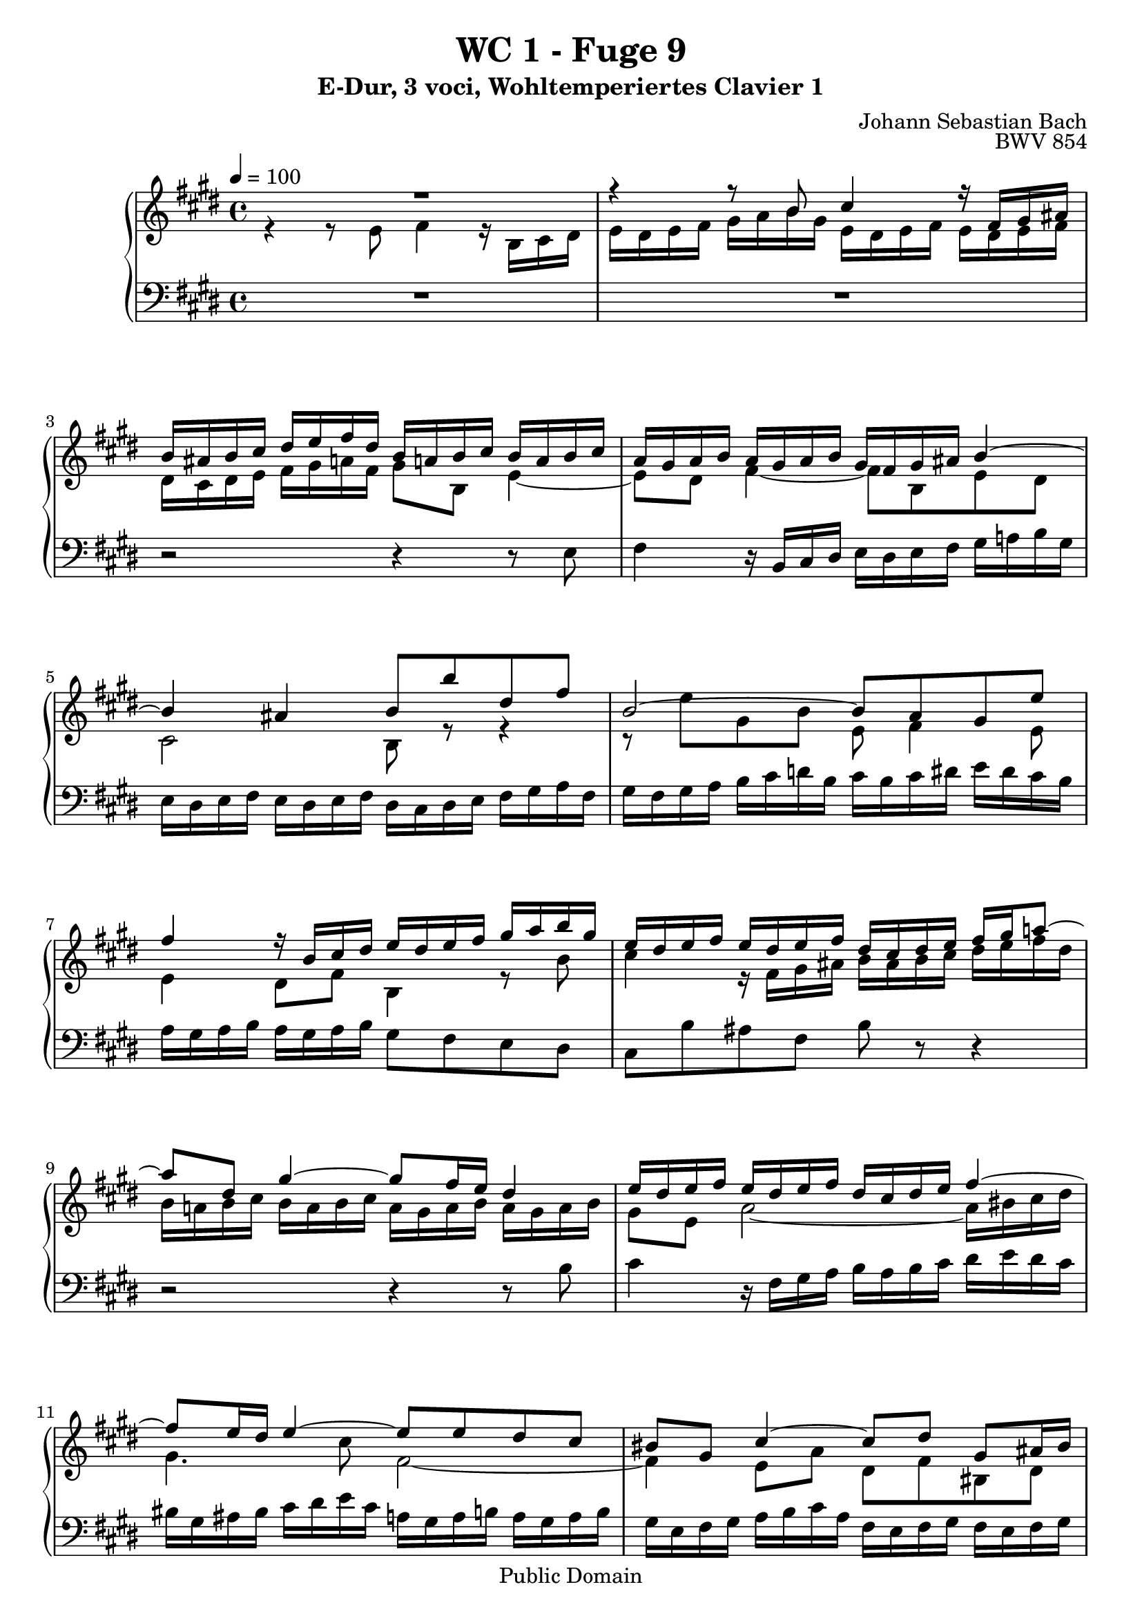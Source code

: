%\version "2.22.2"
%\language "deutsch"

\header {
  title = "WC 1 - Fuge 9"
  subtitle = "E-Dur, 3 voci, Wohltemperiertes Clavier 1"
  composer = "Johann Sebastian Bach"
  opus = "BWV 854"
  copyright = "Public Domain"
  tagline = ""
}

global = {
  \key e \major
  \time 4/4
  \tempo 4 = 100}


preambleUp = {\clef treble \global}
preambleDown = {\clef bass \global}

soprano = \relative c'' {
  \global
  
  R1 | % m. 1
  r4 r8 b cis4 r16 fis, gis ais | % m. 2
  b16 ais b cis dis e fis dis b a! b cis b a b cis | % m. 3
  a16 gis a b a gis a b gis fis gis ais b4~ | % m. 4 
  b4 ais b8 b' dis, fis | % m. 5
  b,2~ b8 a gis e' | % m. 6
  fis4 r16 b, cis dis e dis e fis gis a b gis | % m. 7
  e16 dis e fis e dis e fis dis cis dis e fis gis a!8~ | % m. 8
  a dis, gis4~ gis8 fis16 e dis4 | % m. 9
  e16 dis e fis e dis e fis dis cis dis e fis4~ | % m. 10
  fis8 e16 dis e4~ e8 e dis cis | % m. 11
  bis8 gis cis4~ cis8 dis gis, ais16 bis | % m. 12
  cis16 bis cis dis e fis gis e cis b! cis dis cis b cis dis | % m. 13
  b16 ais b cis dis e fis dis b a! b cis b a b cis | % m. 14
  a16 gis a b cis dis e cis dis cis dis e fis gis a fis | % m. 15
  gis16 fis e dis cis b a gis fis gis a fis dis8 gis | % m. 16
  e8 gis cis b! e16 dis cis b a4~ | % m. 17
  a8 dis, a' gis cis16 b a gis fis4~ | % m. 18
  fis8 e16 dis e fis gis e cis gis' fis e dis8 r | % m. 19
  r16 b cis dis e fis gis e cis'4 r16 fis, gis ais | % m. 20
  b16 ais b cis dis e fis gis a,! gis a b a gis a b | % m. 21
  gis16 fis gis a b cis d!8~ d cis16 b cis4~ | % m. 22
  cis4 b r b~ | % m. 23
  b4 a r a~ | % m. 24
  a4 gis8 e' fis4 r16 b, cis dis | % m. 25
  e16 dis e fis gis a b gis a gis a b a gis a b | % m. 26
  gis16 fis gis a gis fis e dis cis b cis d! cis b cis d | % m. 27
  b16 cis dis! b e2 dis4 | % m. 28
  e1 \fermata \bar "|." | % m. 29
  
}

mezzo = \relative c' {
  \global
  
  r4 r8 e fis4 r16 b, cis dis | % m. 1
  e16 dis e fis gis a b gis e dis e fis e dis e fis | % m. 2
  dis16 cis dis e fis gis a! fis gis8 b, e4~ | % m. 3
  e8 dis fis4~ fis8 b, e dis | % m. 4
  cis2 b8 r r4 | % m. 5
  r8 e' gis, b e, fis4 e8 | % m. 6
  e4 dis8 fis b,4 r8 b' | % m. 7
  cis4 r16 fis, gis ais b ais b cis dis e fis dis | % m. 8
  b16 a! b cis b a b cis a gis a b a gis a b | % m. 9
  gis8 e a2~ a16 bis cis dis | % m. 10
  gis,4. cis8 fis,2~ | % m. 11
  fis4 e8 a dis, fis bis, dis | % m. 12
  gis, r r4 r \clef bass ais~ | % m. 13
  ais4 gis r gis~ | % m. 14
  gis4 fis r fis~ | % m. 15
  fis4 e8 cis' dis4 r16 gis, ais bis | % m. 16
  \clef treble cis16 bis cis dis e fis gis e cis b! cis dis cis b cis dis | % m. 17
  b16 gis a b cis dis e cis a gis a b a gis a b | % m. 18
  gis16 fis gis a gis8 b~ b a16 gis a cis b a | % m. 19
  gis8 r r4 r2 | % m. 20
  r4 r8 e' fis4 r16 b, cis dis | % m. 21
  e16 dis e fis gis a b gis e dis! e fis e dis e fis | % m. 22
  dis16 cis dis e fis gis a fis d! cis d e d cis d e | % m. 23
  cis16 b cis d! e fis gis e cis b cis d cis b cis d | % m. 24
  b16 a b cis b a b cis a gis a b a gis a b | % m. 25
  \clef bass gis8 b e, gis~ gis fis~ fis4 | % m. 26
  fis4 e e8 \clef treble e' a4~ | % m. 27
  a4 gis16 e fis gis a b cis8~ cis16 cis b a | % m. 28
  gis1 \fermata \bar "|." | % m. 29
  
}

bass = \relative c {
  \global
  
  R1 | % m. 1
  R1 | % m. 2
  r2 r4 r8 e | % m. 3
  fis4 r16 b, cis dis e dis e fis gis a! b gis | % m. 4
  e16 dis e fis e dis e fis dis cis dis e fis gis a fis | % m. 5
  gis16 fis gis a b cis d! b cis b cis dis e dis cis b | % m. 6
  a16 gis a b a gis a b gis8 fis e dis | % m. 7
  cis8 b' ais fis b r r4 | % m. 8
  r2 r4 r8 b | % m. 9
  cis4 r16 fis, gis a b a b cis dis e dis cis | % m. 10
  bis16 gis ais bis cis dis e cis a! gis a b! a gis a b | % m. 11
  gis16 e fis gis a b cis a fis e fis gis fis e fis gis | % m. 12
  e8 dis cis e ais, gis' fisis dis | % m. 13
  gis,8ais b ais gis fis' eis cis | % m. 14
  fis,8 gis a gis fis e' dis cis | % m. 15
  bis8 gis a e' fis16 e fis8 gis gis, | % m. 16
  cis8 r r4 r2 | % m. 17
  R1 | % m. 18
  r4 r8 e fis4 r16 b, cis dis | % m. 19
  e16 dis e fis gis a b gis e dis e fis e dis e fis | % m. 20
  dis8 fis b, e~ e8 dis16 cis dis8 b' | % m. 21
  cis4 r8 gis a gis a e | % m. 22
  fis8 dis gis fis e fis gis e | % m. 23
  a8 b cis b a e fis cis | % m. 24
  dis8 b e2 dis4~ | % m. 25
  dis4 cis <<
    { fis,8. cis'16 dis8 b }
    \new Staff \with { 
    \clef bass
    \remove "Time_signature_engraver"
    \remove "Accidental_engraver"
    alignBelowContext = #"bass"
    fontSize = #-3
      \override StaffSymbol.staff-space = #(magstep -3)
      \override StaffSymbol.thickness = #(magstep -3)
      firstClef = ##f
    } { fis8. e'16 dis8 b }
  >> | % m. 26
  e8 b cis gis a8. e16 fis8 cis | % m. 27
  dis8 b'' cis4 r16 fis, gis a b8 b, | % m. 28
  e,1 \fermata \bar "|." | % m. 29
   
}





\score {
  \new PianoStaff <<
    %\set PianoStaff.instrumentName = #"Piano  "
    \new Staff = "upper" \relative c' {\preambleUp
  <<
  \new Voice = "s" { \voiceOne \soprano }
  \\
  \new Voice ="m" { \voiceTwo \mezzo }
  >>
}
    \new Staff = "lower" \relative c {\preambleDown
     \new Voice = "b" { \bass }
}
  >>
  \layout { }
}

\score {
  \new PianoStaff <<
   \new Staff = "upper" \relative c' {\preambleUp
  <<
  \new Voice = "s" { \voiceOne \soprano }
  \\
  \new Voice = "m" { \voiceTwo \mezzo }
  >>
}
    \new Staff = "lower" \relative c {\preambleDown
    \new Voice = "b" { \bass }
}
  >>
  \midi { }
}